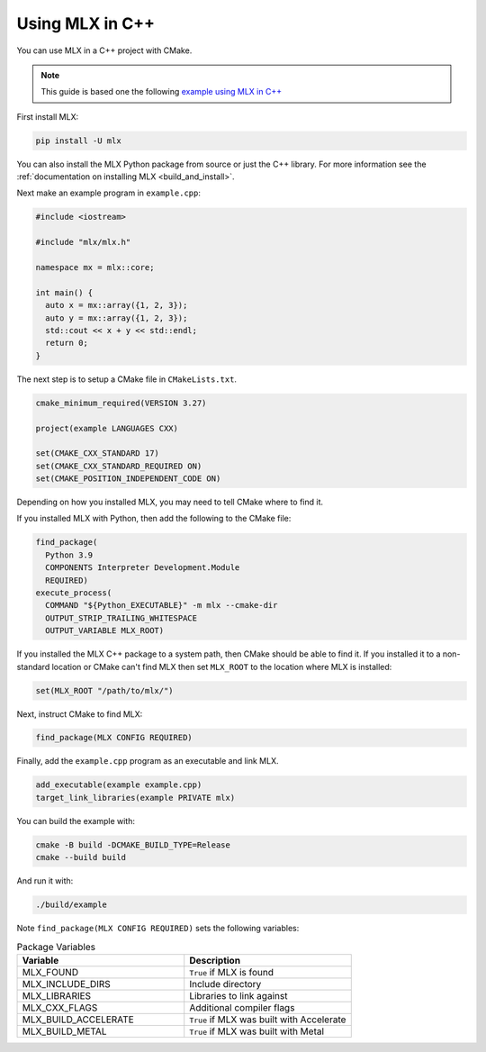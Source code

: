 Using MLX in C++
================

You can use MLX in a C++ project with CMake.

.. note::

  This guide is based one the following `example using MLX in C++ 
  <https://github.com/ml-explore/mlx/tree/main/examples/cmake_project>`_

First install MLX:

.. code-block:: bash

  pip install -U mlx

You can also install the MLX Python package from source or just the C++
library. For more information see the :ref:`documentation on installing MLX
<build_and_install>`.

Next make an example program in ``example.cpp``: 

.. code-block:: C++

  #include <iostream>

  #include "mlx/mlx.h"

  namespace mx = mlx::core;

  int main() {
    auto x = mx::array({1, 2, 3});
    auto y = mx::array({1, 2, 3});
    std::cout << x + y << std::endl;
    return 0;
  }

The next step is to setup a CMake file in ``CMakeLists.txt``.

.. code-block:: cmake

  cmake_minimum_required(VERSION 3.27)

  project(example LANGUAGES CXX)

  set(CMAKE_CXX_STANDARD 17)
  set(CMAKE_CXX_STANDARD_REQUIRED ON)
  set(CMAKE_POSITION_INDEPENDENT_CODE ON)


Depending on how you installed MLX, you may need to tell CMake where to
find it. 

If you installed MLX with Python, then add the following to the CMake file:

.. code-block:: cmake

  find_package(
    Python 3.9
    COMPONENTS Interpreter Development.Module
    REQUIRED)
  execute_process(
    COMMAND "${Python_EXECUTABLE}" -m mlx --cmake-dir
    OUTPUT_STRIP_TRAILING_WHITESPACE
    OUTPUT_VARIABLE MLX_ROOT)

If you installed the MLX C++ package to a system path, then CMake should be
able to find it. If you installed it to a non-standard location or CMake can't
find MLX then set ``MLX_ROOT`` to the location where MLX is installed:

.. code-block:: cmake

  set(MLX_ROOT "/path/to/mlx/")

Next, instruct CMake to find MLX:

.. code-block:: cmake

  find_package(MLX CONFIG REQUIRED)

Finally, add the ``example.cpp`` program as an executable and link MLX.

.. code-block:: cmake

  add_executable(example example.cpp)
  target_link_libraries(example PRIVATE mlx)

You can build the example with:

.. code-block:: bash

  cmake -B build -DCMAKE_BUILD_TYPE=Release
  cmake --build build

And run it with:

.. code-block:: bash

  ./build/example

Note ``find_package(MLX CONFIG REQUIRED)`` sets the following
variables:

.. list-table:: Package Variables
   :widths: 20 20 
   :header-rows: 1

   * - Variable 
     - Description 
   * - MLX_FOUND
     - ``True`` if MLX is found
   * - MLX_INCLUDE_DIRS
     - Include directory
   * - MLX_LIBRARIES
     - Libraries to link against
   * - MLX_CXX_FLAGS
     - Additional compiler flags
   * - MLX_BUILD_ACCELERATE
     - ``True`` if MLX was built with Accelerate 
   * - MLX_BUILD_METAL
     - ``True`` if MLX was built with Metal

